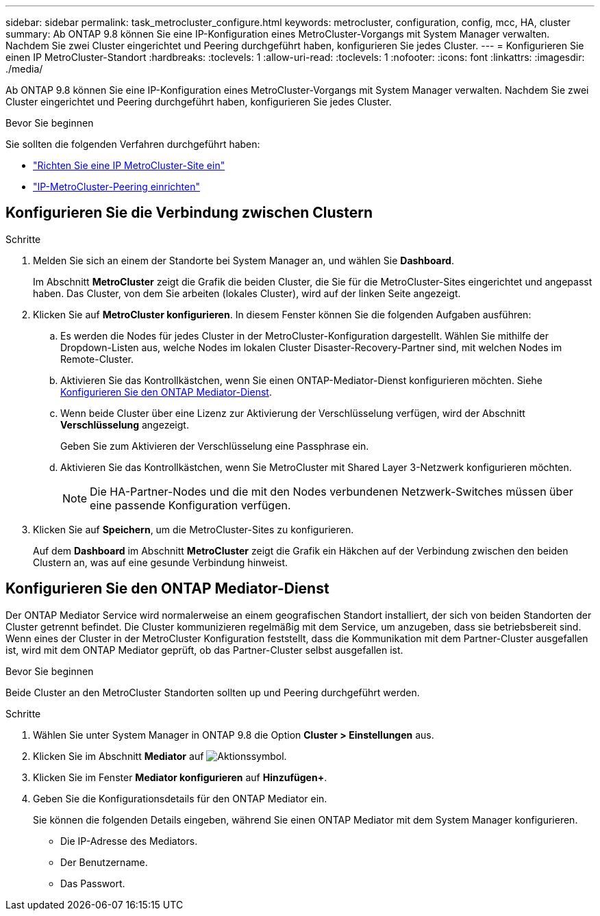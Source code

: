 ---
sidebar: sidebar 
permalink: task_metrocluster_configure.html 
keywords: metrocluster, configuration, config, mcc, HA, cluster 
summary: Ab ONTAP 9.8 können Sie eine IP-Konfiguration eines MetroCluster-Vorgangs mit System Manager verwalten. Nachdem Sie zwei Cluster eingerichtet und Peering durchgeführt haben, konfigurieren Sie jedes Cluster. 
---
= Konfigurieren Sie einen IP MetroCluster-Standort
:hardbreaks:
:toclevels: 1
:allow-uri-read: 
:toclevels: 1
:nofooter: 
:icons: font
:linkattrs: 
:imagesdir: ./media/


[role="lead"]
Ab ONTAP 9.8 können Sie eine IP-Konfiguration eines MetroCluster-Vorgangs mit System Manager verwalten. Nachdem Sie zwei Cluster eingerichtet und Peering durchgeführt haben, konfigurieren Sie jedes Cluster.

.Bevor Sie beginnen
Sie sollten die folgenden Verfahren durchgeführt haben:

* link:task_metrocluster_setup.html["Richten Sie eine IP MetroCluster-Site ein"]
* link:task_metrocluster_peering.html["IP-MetroCluster-Peering einrichten"]




== Konfigurieren Sie die Verbindung zwischen Clustern

.Schritte
. Melden Sie sich an einem der Standorte bei System Manager an, und wählen Sie *Dashboard*.
+
Im Abschnitt *MetroCluster* zeigt die Grafik die beiden Cluster, die Sie für die MetroCluster-Sites eingerichtet und angepasst haben. Das Cluster, von dem Sie arbeiten (lokales Cluster), wird auf der linken Seite angezeigt.

. Klicken Sie auf *MetroCluster konfigurieren*. In diesem Fenster können Sie die folgenden Aufgaben ausführen:
+
.. Es werden die Nodes für jedes Cluster in der MetroCluster-Konfiguration dargestellt. Wählen Sie mithilfe der Dropdown-Listen aus, welche Nodes im lokalen Cluster Disaster-Recovery-Partner sind, mit welchen Nodes im Remote-Cluster.
.. Aktivieren Sie das Kontrollkästchen, wenn Sie einen ONTAP-Mediator-Dienst konfigurieren möchten. Siehe <<Konfigurieren Sie den ONTAP Mediator-Dienst>>.
.. Wenn beide Cluster über eine Lizenz zur Aktivierung der Verschlüsselung verfügen, wird der Abschnitt *Verschlüsselung* angezeigt.
+
Geben Sie zum Aktivieren der Verschlüsselung eine Passphrase ein.

.. Aktivieren Sie das Kontrollkästchen, wenn Sie MetroCluster mit Shared Layer 3-Netzwerk konfigurieren möchten.
+

NOTE: Die HA-Partner-Nodes und die mit den Nodes verbundenen Netzwerk-Switches müssen über eine passende Konfiguration verfügen.



. Klicken Sie auf *Speichern*, um die MetroCluster-Sites zu konfigurieren.
+
Auf dem *Dashboard* im Abschnitt *MetroCluster* zeigt die Grafik ein Häkchen auf der Verbindung zwischen den beiden Clustern an, was auf eine gesunde Verbindung hinweist.





== Konfigurieren Sie den ONTAP Mediator-Dienst

Der ONTAP Mediator Service wird normalerweise an einem geografischen Standort installiert, der sich von beiden Standorten der Cluster getrennt befindet. Die Cluster kommunizieren regelmäßig mit dem Service, um anzugeben, dass sie betriebsbereit sind. Wenn eines der Cluster in der MetroCluster Konfiguration feststellt, dass die Kommunikation mit dem Partner-Cluster ausgefallen ist, wird mit dem ONTAP Mediator geprüft, ob das Partner-Cluster selbst ausgefallen ist.

.Bevor Sie beginnen
Beide Cluster an den MetroCluster Standorten sollten up und Peering durchgeführt werden.

.Schritte
. Wählen Sie unter System Manager in ONTAP 9.8 die Option *Cluster > Einstellungen* aus.
. Klicken Sie im Abschnitt *Mediator* auf image:icon_gear.gif["Aktionssymbol"].
. Klicken Sie im Fenster *Mediator konfigurieren* auf *Hinzufügen+*.
. Geben Sie die Konfigurationsdetails für den ONTAP Mediator ein.
+
Sie können die folgenden Details eingeben, während Sie einen ONTAP Mediator mit dem System Manager konfigurieren.

+
** Die IP-Adresse des Mediators.
** Der Benutzername.
** Das Passwort.



